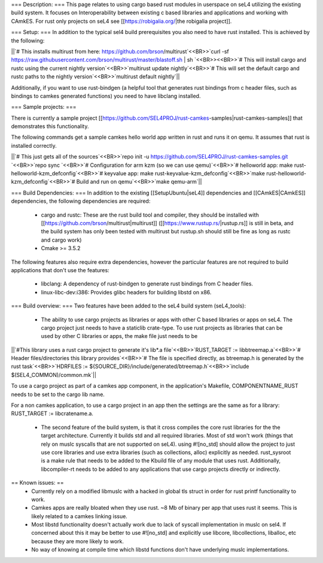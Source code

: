 === Description: ===
This page relates to using cargo based rust modules in userspace on seL4 utilizing the existing build system.  It focuses on Interoperability between existing c based libraries and applications and working with CAmkES.  For rust only projects on seL4 see [[https://robigalia.org/|the robigalia project]].

=== Setup: ===
In addition to the typical sel4 build prerequisites you also need to have rust installed.  This is achieved by the following: 

||`# This installs multirust from here: https://github.com/brson/multirust`<<BR>>`curl -sf https://raw.githubusercontent.com/brson/multirust/master/blastoff.sh | sh  `<<BR>><<BR>>`# This will install cargo and rustc using the current nightly version`<<BR>>`multirust update nightly`<<BR>>`# This will set the default cargo and rustc paths to the nightly version`<<BR>>`multirust default nightly`||


Additionally, if you want to use rust-bindgen (a helpful tool that generates rust bindings from c header files, such as bindings to camkes generated functions) you need to have libclang installed.

=== Sample projects: ===

There is currently a sample project [[https://github.com/SEL4PROJ/rust-camkes-samples|rust-camkes-samples]] that demonstrates this functionality.

The following commands get a sample camkes hello world app written in rust and runs it on qemu.  It assumes that rust is installed correctly.

||`# This just gets all of the sources`<<BR>>`repo init -u https://github.com/SEL4PROJ/rust-camkes-samples.git `<<BR>>`repo sync  `<<BR>>`# Configuration for arm kzm (so we can use qemu)`<<BR>>`# helloworld app: make rust-helloworld-kzm_defconfig`<<BR>>`# keyvalue app: make rust-keyvalue-kzm_defconfig`<<BR>>`make rust-helloworld-kzm_defconfig`<<BR>>`# Build and run on qemu`<<BR>>`make qemu-arm`||


=== Build Dependencies: ===
In addition to the existing [[SetupUbuntu|seL4]] dependencies and [[CAmkES|CAmkES]] dependencies, the following dependencies are required:

 * cargo and rustc: These are the rust build tool and compiler, they should be installed with [[https://github.com/brson/multirust|multirust]] ([[https://www.rustup.rs/|rustup.rs]] is still in beta, and the build system has only been tested with multirust but rustup.sh should still be fine as long as rustc and cargo work)
 * Cmake >= 3.5.2

The following features also require extra dependencies, however the particular features are not required to build applications that don't use the features:

 * libclang: A dependency of rust-bindgen to generate rust bindings from C header files.
 * linux-libc-dev:i386: Provides glibc headers for building libstd on x86. 


=== Build overview: ===
Two features have been added to the seL4 build system (seL4_tools):

 * The ability to use cargo projects as libraries or apps with other C based libraries or apps on seL4. The cargo project just needs to have a staticlib crate-type.  To use rust projects as libraries that can be used by other C libraries or apps, the make file just needs to be

||`#This library uses a rust cargo project to generate it's lib*.a file`<<BR>>`RUST_TARGET := libbtreemap.a`<<BR>>`# Header files/directories this library provides`<<BR>>`# The file is specified directly, as btreemap.h is generated by the rust task`<<BR>>`HDRFILES := ${SOURCE_DIR}/include/generated/btreemap.h`<<BR>>`include $(SEL4_COMMON)/common.mk`||


To use a cargo project as part of a camkes app component, in the application's Makefile, COMPONENTNAME_RUST needs to be set to the cargo lib name.

For a non camkes application, to use a cargo project in an app then the settings are the same as for a library: RUST_TARGET := libcratename.a.

 * The second feature of the build system, is that it cross compiles the core rust libraries for the the target architecture.  Currently it builds std and all required libraries.  Most of std won't work (things that rely on muslc syscalls that are not supported on seL4).  using #![no_std] should allow the project to just use core libraries and use extra libraries (such as collections, alloc) explicitly as needed.  rust_sysroot is a make rule that needs to be added to the Kbuild file of any module that uses rust.  Additionally, libcompiler-rt needs to be added to any applications that use cargo projects directly or indirectly.


== Known issues: ==
 * Currently rely on a modified libmuslc with a hacked in global tls struct in order for rust printf functionality to work.
 * Camkes apps are really bloated when they use rust. ~8 Mb of binary per app that uses rust it seems.  This is likely related to a camkes linking issue.
 * Most libstd functionality doesn't actually work due to lack of syscall implementation in muslc on sel4.  If concerned about this it may be better to use #![no_std] and explicitly use libcore, libcollections, liballoc, etc because they are more likely to work.
 * No way of knowing at compile time which libstd functions don't have underlying muslc implementations.

